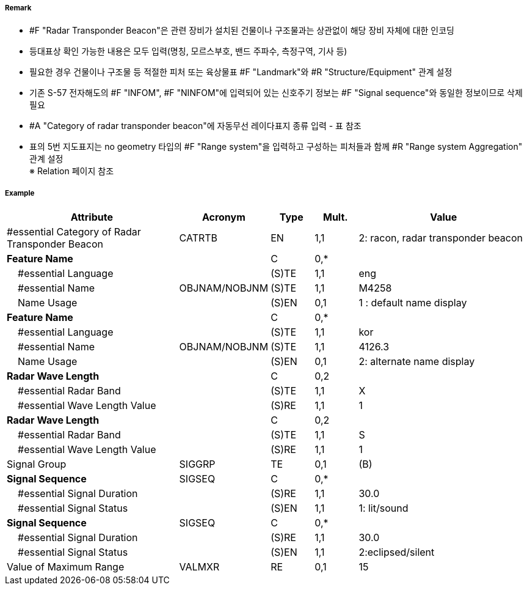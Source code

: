// tag::RadarTransponderBeacon[]
===== Remark

- #F "Radar Transponder Beacon"은 관련 장비가 설치된 건물이나 구조물과는 상관없이 해당 장비 자체에 대한 인코딩
- 등대표상 확인 가능한 내용은 모두 입력(명칭, 모르스부호, 밴드 주파수, 측정구역, 기사 등)
- 필요한 경우 건물이나 구조물 등 적절한 피처 또는 육상물표 #F "Landmark"와 #R "Structure/Equipment" 관계 설정
- 기존 S-57 전자해도의 #F "INFOM", #F "NINFOM"에 입력되어 있는 신호주기 정보는 #F "Signal sequence"와 동일한 정보이므로 삭제필요
- #A "Category of radar transponder beacon"에 자동무선 레이다표지 종류 입력 - 표 참조
- 표의 5번 지도표지는 no geometry 타입의 #F "Range system"을 입력하고 구성하는 피처들과 함께 #R "Range system Aggregation" 관계 설정 +
※ Relation 페이지 참조

////
[cols= "1,1,1", options="header"]
|===
|IHO 해도제작 기준에 따른 기호|Category of Radar Transponder Beacon|기타
| image:../images/RadarTransponderBeacon/RadarTransponderBeacon_image-1.png[width=100] |1. remark, radar beacon transmitting continuously| 연속 발신하는 레이마크, 레이다비콘
|image:../images/RadarTransponderBeacon/RadarTransponderBeacon_image-2.png[width=100] |2. racon, radar transponder beacon| 모르스부호(Z), X밴드 주파수 발신
|image:../images/RadarTransponderBeacon/RadarTransponderBeacon_image-3.png[width=100] |2. racon, radar transponder beacon| 모르스부호(Z), S밴드 주파수 발신
|image:../images/RadarTransponderBeacon/RadarTransponderBeacon_image-4.png[width=100] |2. racon, radar transponder beacon| 모르스부호(Z)주파수 발신
|image:../images/RadarTransponderBeacon/RadarTransponderBeacon_image-5.png[width=100] |3. leading racon/radar transponder beacon| 자동무선 레이다 지도표지
|image:../images/RadarTransponderBeacon/RadarTransponderBeacon_image-6.png[width=100] |3. leading racon/radar transponder beacon|자동무선 레이다 지도표지 (도등과 일치) 
|===
////

===== Example
[cols="20,10,5,5,20", options="header"]
|===
|Attribute |Acronym |Type |Mult. |Value

|#essential Category of Radar Transponder Beacon|CATRTB|EN|1,1| 2: racon, radar transponder beacon
|**Feature Name**||C|0,*| 
|    #essential Language||(S)TE|1,1|eng 
|    #essential Name|OBJNAM/NOBJNM|(S)TE|1,1|M4258 
|    Name Usage||(S)EN|0,1|1 : default name display
|**Feature Name**||C|0,*| 
|    #essential Language||(S)TE|1,1|kor 
|    #essential Name|OBJNAM/NOBJNM|(S)TE|1,1|4126.3 
|    Name Usage||(S)EN|0,1| 2: alternate name display
|**Radar Wave Length**||C|0,2| 
|    #essential Radar Band||(S)TE|1,1|X 
|    #essential Wave Length Value||(S)RE|1,1|1
|**Radar Wave Length**||C|0,2| 
|    #essential Radar Band||(S)TE|1,1|S 
|    #essential Wave Length Value||(S)RE|1,1|1  
|Signal Group|SIGGRP|TE|0,1|(B)
|**Signal Sequence**|SIGSEQ|C|0,*| 
|    #essential Signal Duration||(S)RE|1,1|30.0
|    #essential Signal Status||(S)EN|1,1|1: lit/sound
|**Signal Sequence**|SIGSEQ|C|0,*| 
|    #essential Signal Duration||(S)RE|1,1| 30.0
|    #essential Signal Status||(S)EN|1,1| 2:eclipsed/silent
|Value of Maximum Range|VALMXR|RE|0,1| 15
|===

// end::RadarTransponderBeacon[]
